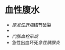 * 血性腹水
  :PROPERTIES:
  :CUSTOM_ID: 血性腹水
  :ID:       20211122T213536.328202
  :END:

- [[原发性肝癌]]结节破裂
- 

- [[门脉血栓形成]]
- 急性出血坏死[[急性胰腺炎]]
